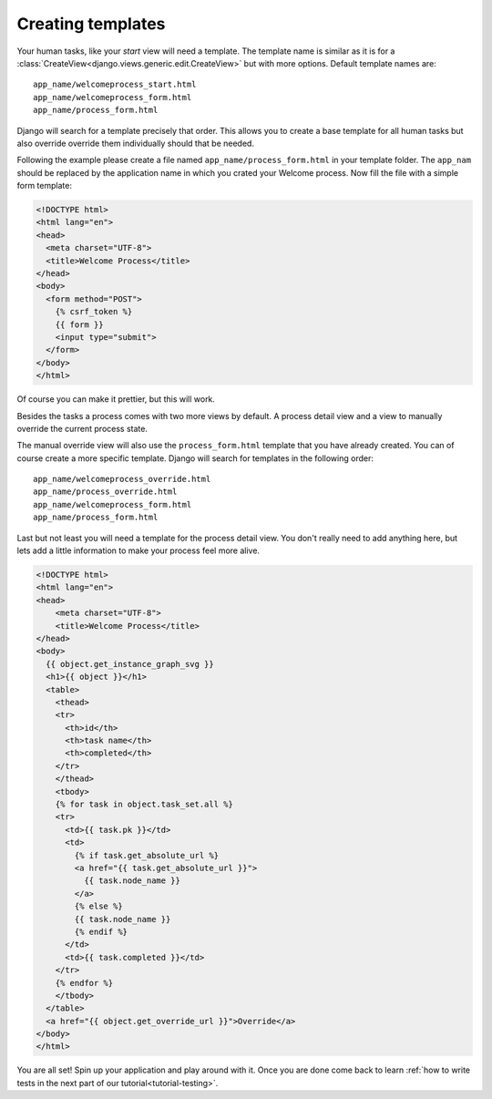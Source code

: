.. _tutorial-templates:

Creating templates
==================

Your human tasks, like your `start` view will need a template. The template
name is similar as it is for a
:class:`CreateView<django.views.generic.edit.CreateView>` but with more
options. Default template names are::

    app_name/welcomeprocess_start.html
    app_name/welcomeprocess_form.html
    app_name/process_form.html

Django will search for a template precisely that order. This allows you to
create a base template for all human tasks but also override override them
individually should that be needed.

Following the example please
create a file named ``app_name/process_form.html`` in your template folder.
The ``app_nam`` should be replaced by the application name in which you crated
your Welcome process. Now fill the file with a simple form template:

.. code-block:: html

    <!DOCTYPE html>
    <html lang="en">
    <head>
      <meta charset="UTF-8">
      <title>Welcome Process</title>
    </head>
    <body>
      <form method="POST">
        {% csrf_token %}
        {{ form }}
        <input type="submit">
      </form>
    </body>
    </html>

Of course you can make it prettier, but this will work.

Besides the tasks a process comes with two more views by default. A process
detail view and a view to manually override the current process state.

The manual override view will also use the ``process_form.html`` template
that you have already created. You can of course create a more specific
template. Django will search for templates in the following order::

    app_name/welcomeprocess_override.html
    app_name/process_override.html
    app_name/welcomeprocess_form.html
    app_name/process_form.html

Last but not least you will need a template for the process detail view.
You don't really need to add anything here, but lets add a little information
to make your process feel more alive.

.. code-block:: html

    <!DOCTYPE html>
    <html lang="en">
    <head>
        <meta charset="UTF-8">
        <title>Welcome Process</title>
    </head>
    <body>
      {{ object.get_instance_graph_svg }}
      <h1>{{ object }}</h1>
      <table>
        <thead>
        <tr>
          <th>id</th>
          <th>task name</th>
          <th>completed</th>
        </tr>
        </thead>
        <tbody>
        {% for task in object.task_set.all %}
        <tr>
          <td>{{ task.pk }}</td>
          <td>
            {% if task.get_absolute_url %}
            <a href="{{ task.get_absolute_url }}">
              {{ task.node_name }}
            </a>
            {% else %}
            {{ task.node_name }}
            {% endif %}
          </td>
          <td>{{ task.completed }}</td>
        </tr>
        {% endfor %}
        </tbody>
      </table>
      <a href="{{ object.get_override_url }}">Override</a>
    </body>
    </html>

You are all set! Spin up your application and play around with it.
Once you are done come back to learn
:ref:`how to write tests in the next part of our tutorial<tutorial-testing>`.
